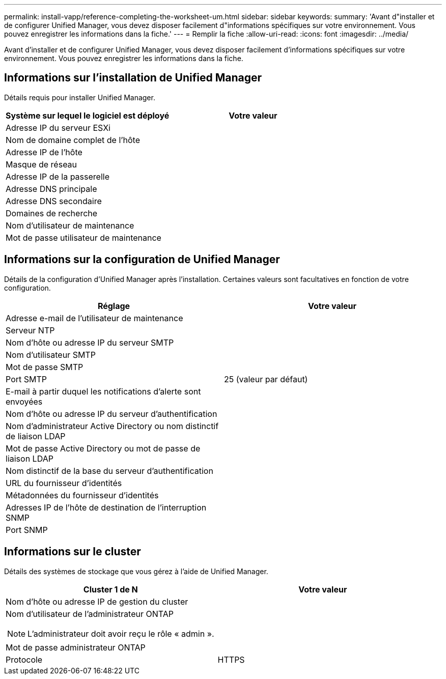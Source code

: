 ---
permalink: install-vapp/reference-completing-the-worksheet-um.html 
sidebar: sidebar 
keywords:  
summary: 'Avant d"installer et de configurer Unified Manager, vous devez disposer facilement d"informations spécifiques sur votre environnement. Vous pouvez enregistrer les informations dans la fiche.' 
---
= Remplir la fiche
:allow-uri-read: 
:icons: font
:imagesdir: ../media/


[role="lead"]
Avant d'installer et de configurer Unified Manager, vous devez disposer facilement d'informations spécifiques sur votre environnement. Vous pouvez enregistrer les informations dans la fiche.



== Informations sur l'installation de Unified Manager

Détails requis pour installer Unified Manager.

[cols="2*"]
|===
| Système sur lequel le logiciel est déployé | Votre valeur 


 a| 
Adresse IP du serveur ESXi
 a| 



 a| 
Nom de domaine complet de l'hôte
 a| 



 a| 
Adresse IP de l'hôte
 a| 



 a| 
Masque de réseau
 a| 



 a| 
Adresse IP de la passerelle
 a| 



 a| 
Adresse DNS principale
 a| 



 a| 
Adresse DNS secondaire
 a| 



 a| 
Domaines de recherche
 a| 



 a| 
Nom d'utilisateur de maintenance
 a| 



 a| 
Mot de passe utilisateur de maintenance
 a| 

|===


== Informations sur la configuration de Unified Manager

Détails de la configuration d'Unified Manager après l'installation. Certaines valeurs sont facultatives en fonction de votre configuration.

[cols="2*"]
|===
| Réglage | Votre valeur 


 a| 
Adresse e-mail de l'utilisateur de maintenance
 a| 



 a| 
Serveur NTP
 a| 



 a| 
Nom d'hôte ou adresse IP du serveur SMTP
 a| 



 a| 
Nom d'utilisateur SMTP
 a| 



 a| 
Mot de passe SMTP
 a| 



 a| 
Port SMTP
 a| 
25 (valeur par défaut)



 a| 
E-mail à partir duquel les notifications d'alerte sont envoyées
 a| 



 a| 
Nom d'hôte ou adresse IP du serveur d'authentification
 a| 



 a| 
Nom d'administrateur Active Directory ou nom distinctif de liaison LDAP
 a| 



 a| 
Mot de passe Active Directory ou mot de passe de liaison LDAP
 a| 



 a| 
Nom distinctif de la base du serveur d'authentification
 a| 



 a| 
URL du fournisseur d'identités
 a| 



 a| 
Métadonnées du fournisseur d'identités
 a| 



 a| 
Adresses IP de l'hôte de destination de l'interruption SNMP
 a| 



 a| 
Port SNMP
 a| 

|===


== Informations sur le cluster

Détails des systèmes de stockage que vous gérez à l'aide de Unified Manager.

[cols="2*"]
|===
| Cluster 1 de N | Votre valeur 


 a| 
Nom d'hôte ou adresse IP de gestion du cluster
 a| 



 a| 
Nom d'utilisateur de l'administrateur ONTAP

[NOTE]
====
L'administrateur doit avoir reçu le rôle « admin ».

==== a| 



 a| 
Mot de passe administrateur ONTAP
 a| 



 a| 
Protocole
 a| 
HTTPS

|===